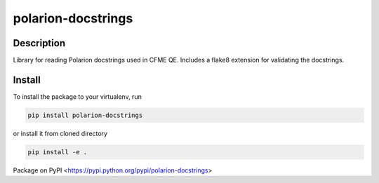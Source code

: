 polarion-docstrings
===================


Description
-----------
Library for reading Polarion docstrings used in CFME QE. Includes a flake8 extension for validating the docstrings.


Install
-------
To install the package to your virtualenv, run

.. code-block::

    pip install polarion-docstrings

or install it from cloned directory

.. code-block::

    pip install -e .

Package on PyPI <https://pypi.python.org/pypi/polarion-docstrings>
